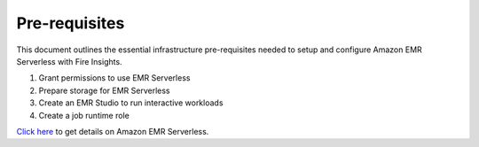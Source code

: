 Pre-requisites
=======

This document outlines the essential infrastructure pre-requisites needed to setup and configure Amazon EMR Serverless with Fire Insights.

#. Grant permissions to use EMR Serverless
#. Prepare storage for EMR Serverless
#. Create an EMR Studio to run interactive workloads
#. Create a job runtime role


`Click here <https://docs.aws.amazon.com/emr/latest/EMR-Serverless-UserGuide/getting-started.html>`_ to get details on Amazon EMR Serverless.
